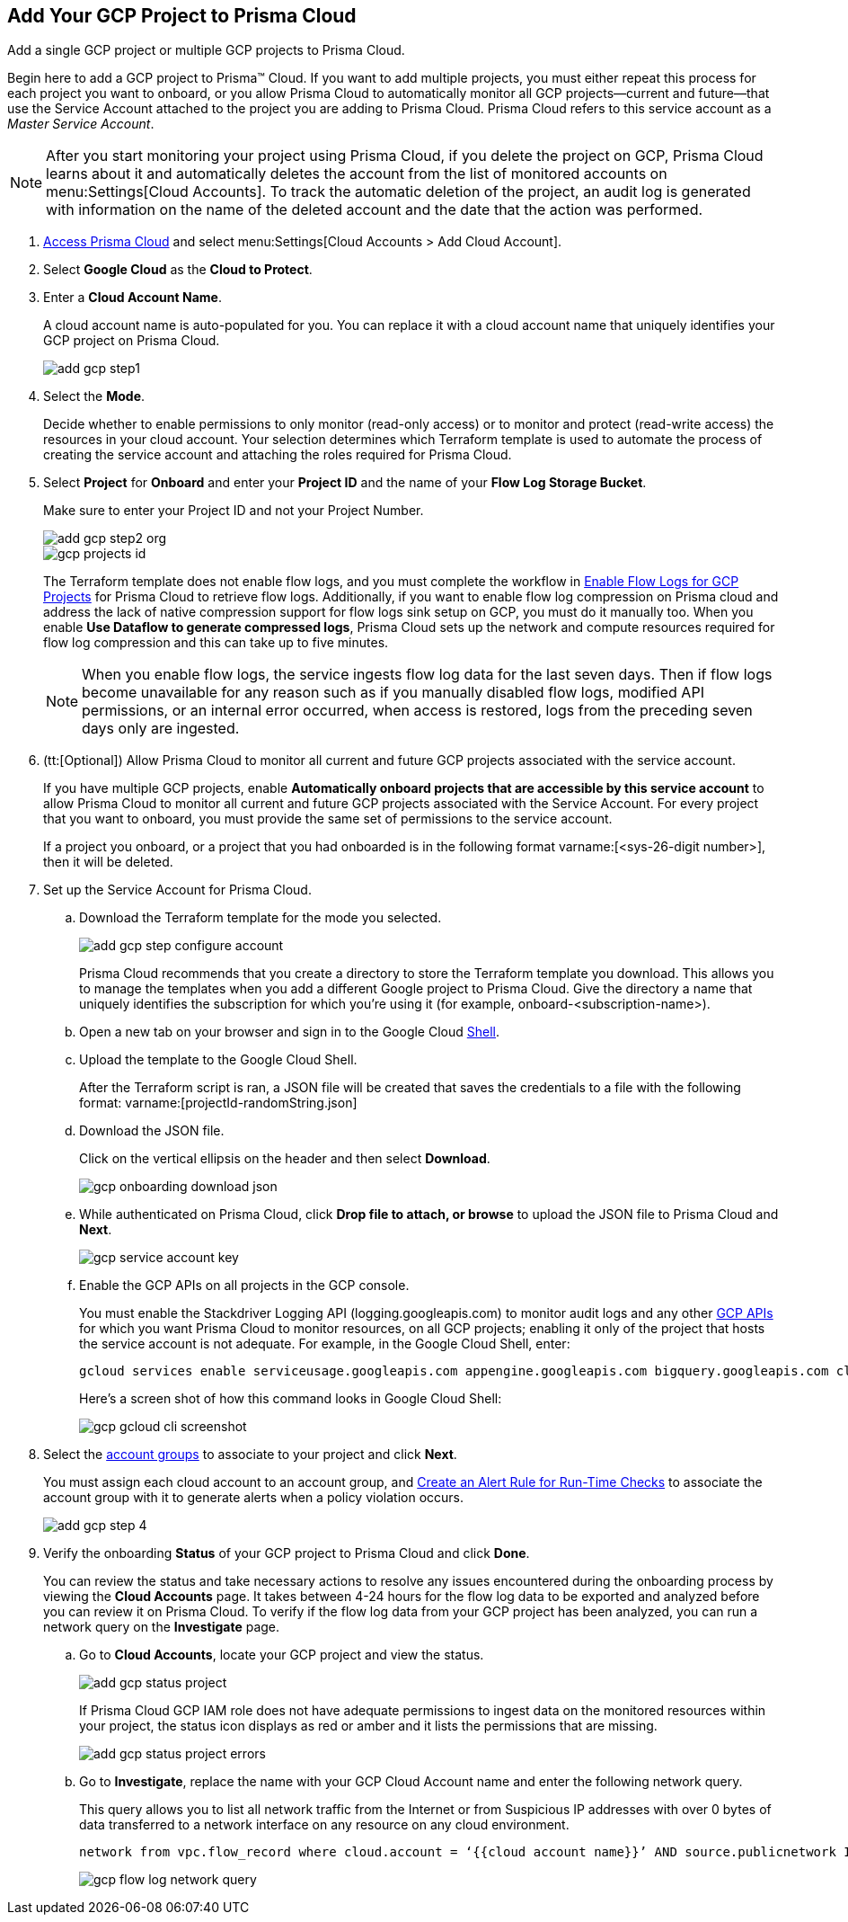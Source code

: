 :topic_type: task
[.task]
[#id0d4f5087-89a7-4dfa-9625-76cece91cb38]
== Add Your GCP Project to Prisma Cloud

Add a single GCP project or multiple GCP projects to Prisma Cloud.

Begin here to add a GCP project to Prisma™ Cloud. If you want to add multiple projects, you must either repeat this process for each project you want to onboard, or you allow Prisma Cloud to automatically monitor all GCP projects—current and future—that use the Service Account attached to the project you are adding to Prisma Cloud. Prisma Cloud refers to this service account as a _Master Service Account_.

[NOTE]
====
After you start monitoring your project using Prisma Cloud, if you delete the project on GCP, Prisma Cloud learns about it and automatically deletes the account from the list of monitored accounts on menu:Settings[Cloud Accounts]. To track the automatic deletion of the project, an audit log is generated with information on the name of the deleted account and the date that the action was performed.
====

[.procedure]
. xref:../../get-started-with-prisma-cloud/access-prisma-cloud.adoc#id3d308e0b-921e-4cac-b8fd-f5a48521aa03[Access Prisma Cloud] and select menu:Settings[Cloud Accounts > Add Cloud Account].

. Select *Google Cloud* as the *Cloud to Protect*.

. Enter a *Cloud Account Name*.
+
A cloud account name is auto-populated for you. You can replace it with a cloud account name that uniquely identifies your GCP project on Prisma Cloud.
+
image::add-gcp-step1.png[scale=40]

. Select the *Mode*.
+
Decide whether to enable permissions to only monitor (read-only access) or to monitor and protect (read-write access) the resources in your cloud account. Your selection determines which Terraform template is used to automate the process of creating the service account and attaching the roles required for Prisma Cloud.

. Select *Project* for *Onboard* and enter your *Project ID* and the name of your *Flow Log Storage Bucket*.
+
Make sure to enter your Project ID and not your Project Number.
+
image::add-gcp-step2-org.png[scale=60]
+
image::gcp-projects-id.png[scale=60]
+
The Terraform template does not enable flow logs, and you must complete the workflow in xref:enable-flow-logs-for-gcp-projects.adoc#idf94a28eb-1e2e-4afc-b874-4391b8afa427[Enable Flow Logs for GCP Projects] for Prisma Cloud to retrieve flow logs. Additionally, if you want to enable flow log compression on Prisma cloud and address the lack of native compression support for flow logs sink setup on GCP, you must do it manually too. When you enable *Use Dataflow to generate compressed logs*, Prisma Cloud sets up the network and compute resources required for flow log compression and this can take up to five minutes.
+
[NOTE]
====
When you enable flow logs, the service ingests flow log data for the last seven days. Then if flow logs become unavailable for any reason such as if you manually disabled flow logs, modified API permissions, or an internal error occurred, when access is restored, logs from the preceding seven days only are ingested.
====

. (tt:[Optional]) Allow Prisma Cloud to monitor all current and future GCP projects associated with the service account.
+
If you have multiple GCP projects, enable *Automatically onboard projects that are accessible by this service account* to allow Prisma Cloud to monitor all current and future GCP projects associated with the Service Account. For every project that you want to onboard, you must provide the same set of permissions to the service account.
+
If a project you onboard, or a project that you had onboarded is in the following format varname:[<sys-26-digit number>], then it will be deleted.

. Set up the Service Account for Prisma Cloud.
+
.. Download the Terraform template for the mode you selected.
+
image::add-gcp-step-configure-account.png[scale=60]
+
Prisma Cloud recommends that you create a directory to store the Terraform template you download. This allows you to manage the templates when you add a different Google project to Prisma Cloud. Give the directory a name that uniquely identifies the subscription for which you're using it (for example, onboard-<subscription-name>).

.. Open a new tab on your browser and sign in to the Google Cloud https://ssh.cloud.google.com/cloudshell/editor[Shell].

.. Upload the template to the Google Cloud Shell.
+
After the Terraform script is ran, a JSON file will be created that saves the credentials to a file with the following format: varname:[projectId-randomString.json]

.. Download the JSON file.
+
Click on the vertical ellipsis on the header and then select *Download*.
+
image::gcp-onboarding-download-json.png[scale=60]

.. While authenticated on Prisma Cloud, click *Drop file to attach, or browse* to upload the JSON file to Prisma Cloud and *Next*.
+
image::gcp-service-account-key.png[scale=60]

.. Enable the GCP APIs on all projects in the GCP console.
+
You must enable the Stackdriver Logging API (logging.googleapis.com) to monitor audit logs and any other https://docs.paloaltonetworks.com/prisma/prisma-cloud/prisma-cloud-rql-reference/rql-reference/gcp-apis-ingested-by-prisma-cloud.html[GCP APIs] for which you want Prisma Cloud to monitor resources, on all GCP projects; enabling it only of the project that hosts the service account is not adequate. For example, in the Google Cloud Shell, enter:
+
[userinput]
----
gcloud services enable serviceusage.googleapis.com appengine.googleapis.com bigquery.googleapis.com cloudfunctions.googleapis.com dataflow.googleapis.com dns.googleapis.com dataproc.googleapis.com cloudresourcemanager.googleapis.com cloudkms.googleapis.com sqladmin.googleapis.com compute.googleapis.com storage-component.googleapis.com recommender.googleapis.com iam.googleapis.com container.googleapis.com monitoring.googleapis.com logging.googleapis.com
----
+
Here’s a screen shot of how this command looks in Google Cloud Shell:
+
image::gcp-gcloud-cli-screenshot.png[scale=60]

. Select the xref:../../manage-prisma-cloud-administrators/create-account-groups.adoc#id2e49ecdf-2c0a-4112-aa50-75c0d860aa8f[account groups] to associate to your project and click *Next*.
+
You must assign each cloud account to an account group, and xref:../../manage-prisma-cloud-alerts/create-an-alert-rule.adoc#idd1af59f7-792f-42bf-9d63-12d29ca7a950[Create an Alert Rule for Run-Time Checks] to associate the account group with it to generate alerts when a policy violation occurs.
+
image::add-gcp-step-4.png[]

. Verify the onboarding *Status* of your GCP project to Prisma Cloud and click *Done*.
+
You can review the status and take necessary actions to resolve any issues encountered during the onboarding process by viewing the *Cloud Accounts* page. It takes between 4-24 hours for the flow log data to be exported and analyzed before you can review it on Prisma Cloud. To verify if the flow log data from your GCP project has been analyzed, you can run a network query on the *Investigate* page.
+
.. Go to *Cloud Accounts*, locate your GCP project and view the status.
+
image::add-gcp-status-project.png[scale=40]
+
If Prisma Cloud GCP IAM role does not have adequate permissions to ingest data on the monitored resources within your project, the status icon displays as red or amber and it lists the permissions that are missing.
+
image::add-gcp-status-project-errors.png[scale=40]

.. Go to *Investigate*, replace the name with your GCP Cloud Account name and enter the following network query.
+
This query allows you to list all network traffic from the Internet or from Suspicious IP addresses with over 0 bytes of data transferred to a network interface on any resource on any cloud environment.
+
[userinput]
----
network from vpc.flow_record where cloud.account = ‘{{cloud account name}}’ AND source.publicnetwork IN (‘Internet IPs’, ‘Suspicious IPs’) AND bytes > 0
----
+
image::gcp-flow-log-network-query.png[scale=30]
